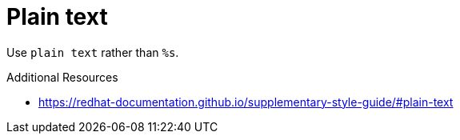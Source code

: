 :navtitle: Plain text
:keywords: reference, rule, Plain text

= Plain text

Use `plain text` rather than `%s`.

.Additional Resources

* link:https://redhat-documentation.github.io/supplementary-style-guide/#plain-text[]

